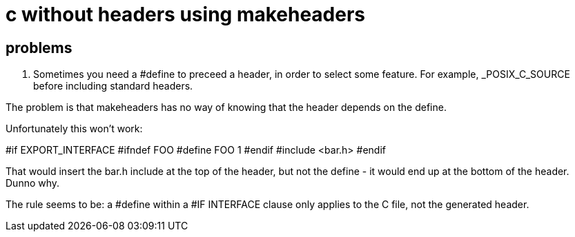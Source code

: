 = c without headers using makeheaders

== problems

1. Sometimes you need a #define to preceed a header, in order to
select some feature. For example, _POSIX_C_SOURCE before including
standard headers.

The problem is that makeheaders has no way of knowing that the header
depends on the define.

Unfortunately this won't work:

#if EXPORT_INTERFACE
#ifndef FOO
#define FOO 1
#endif
#include <bar.h>
#endif

That would insert the bar.h include at the top of the header, but not
the define - it would end up at the bottom of the header. Dunno why.

The rule seems to be: a #define within a #IF INTERFACE clause only
applies to the C file, not the generated header.